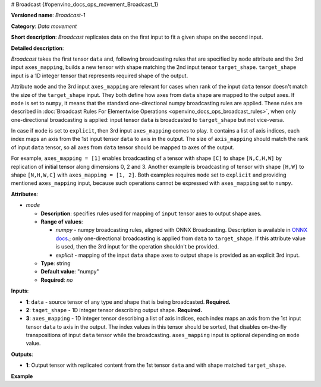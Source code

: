 # Broadcast {#openvino_docs_ops_movement_Broadcast_1}


.. meta::
  :description: Learn about Broadcast-1 - a data movement operation, 
                which can be performed on two required and one optional input tensor.

**Versioned name**: *Broadcast-1*

**Category**: *Data movement*

**Short description**: *Broadcast* replicates data on the first input to fit a given shape on the second input.

**Detailed description**:

*Broadcast* takes the first tensor ``data`` and, following broadcasting rules that are specified by ``mode`` attribute and the 3rd input ``axes_mapping``, builds a new tensor with shape matching the 2nd input tensor ``target_shape``. ``target_shape`` input is a 1D integer tensor that represents required shape of the output.

Attribute ``mode`` and the 3rd input ``axes_mapping`` are relevant for cases when rank of the input ``data`` tensor doesn't match the size of the ``target_shape`` input. They both define how axes from ``data`` shape are mapped to the output axes. If ``mode`` is set to ``numpy``, it means that the standard one-directional numpy broadcasting rules are applied. These rules are described in :doc:`Broadcast Rules For Elementwise Operations <openvino_docs_ops_broadcast_rules>`, when only one-directional broadcasting is applied: input tensor ``data`` is broadcasted to ``target_shape`` but not vice-versa.

In case if ``mode`` is set to ``explicit``, then 3rd input ``axes_mapping`` comes to play. It contains a list of axis indices, each index maps an axis from the 1st input tensor ``data`` to axis in the output. The size of ``axis_mapping`` should match the rank of input ``data`` tensor, so all axes from ``data`` tensor should be mapped to axes of the output.

For example, ``axes_mapping = [1]`` enables broadcasting of a tensor with shape ``[C]`` to shape ``[N,C,H,W]`` by replication of initial tensor along dimensions 0, 2 and 3. Another example is broadcasting of tensor with shape ``[H,W]`` to shape ``[N,H,W,C]`` with ``axes_mapping = [1, 2]``. Both examples requires ``mode`` set to ``explicit`` and providing mentioned ``axes_mapping`` input, because such operations cannot be expressed with ``axes_mapping`` set to ``numpy``.


**Attributes**:

* *mode*

  * **Description**: specifies rules used for mapping of ``input`` tensor axes to output shape axes.
  * **Range of values**:

    * *numpy* - numpy broadcasting rules, aligned with ONNX Broadcasting. Description is available in `ONNX docs <https://github.com/onnx/onnx/blob/master/docs/Broadcasting.md>`__.; only one-directional broadcasting is applied from ``data`` to ``target_shape``. If this attribute value is used, then the 3rd input for the operation shouldn't be provided.
    * *explicit* - mapping of the input ``data`` shape axes to output shape is provided as an explicit 3rd input.
  * **Type**: string
  * **Default value**: "numpy"
  * **Required**: *no*


**Inputs**:

* **1**: ``data`` - source tensor of any type and shape that is being broadcasted. **Required.**
* **2**: ``taget_shape`` - 1D integer tensor describing output shape. **Required.**
* **3**: ``axes_mapping`` - 1D integer tensor describing a list of axis indices, each index maps an axis from the 1st input tensor ``data`` to axis in the output. The index values in this tensor should be sorted, that disables on-the-fly transpositions of input ``data`` tensor while the broadcasting. ``axes_mapping`` input is optional depending on ``mode`` value.

**Outputs**:

* **1**: Output tensor with replicated content from the 1st tensor ``data`` and with shape matched ``target_shape``.

**Example**

.. code-block:: xml
   :force:
   
   <layer ... type="Broadcast" ...>
       <data mode="numpy"/>
       <input>
           <port id="0">
               <dim>16</dim>
               <dim>1</dim>
               <dim>1</dim>
          </port>
           <port id="1">
               <dim>4</dim>   < !--The tensor contains 4 elements: [1, 16, 50, 50] -->
           </port>
           < !-- the 3rd input shouldn't be provided with mode="numpy" -->
       </input>
       <output>
           <port id="2">
               <dim>1</dim>
               <dim>16</dim>
               <dim>50</dim>
               <dim>50</dim>
           </port>
       </output>
   </layer>
   
   <layer ... type="Broadcast" ...>
       <data mode="explicit"/>
       <input>
           <port id="0">
               <dim>16</dim>
          </port>
           <port id="1">
               <dim>4</dim>   < !--The tensor contains 4 elements: [1, 16, 50, 50] -->
           </port>
           <port id="1">
               <dim>1</dim>   < !--The tensor contains 1 elements: [1] -->
           </port>
       </input>
       <output>
           <port id="2">
               <dim>1</dim>
               <dim>16</dim>
               <dim>50</dim>
               <dim>50</dim>
           </port>
       </output>
   </layer>
   
   <layer ... type="Broadcast" ...>
       <data mode="explicit"/>
       <input>
           <port id="0">
               <dim>50</dim>
               <dim>50</dim>
          </port>
           <port id="1">
               <dim>4</dim>   < !--The tensor contains 4 elements: [1, 50, 50, 16] -->
           </port>
           <port id="1">
               <dim>2</dim>   < !--The tensor contains 2 elements: [1, 2] -->
           </port>
       </input>
       <output>
           <port id="2">
               <dim>1</dim>
               <dim>50</dim>
               <dim>50</dim>
               <dim>16</dim>
           </port>
       </output>
   </layer>


